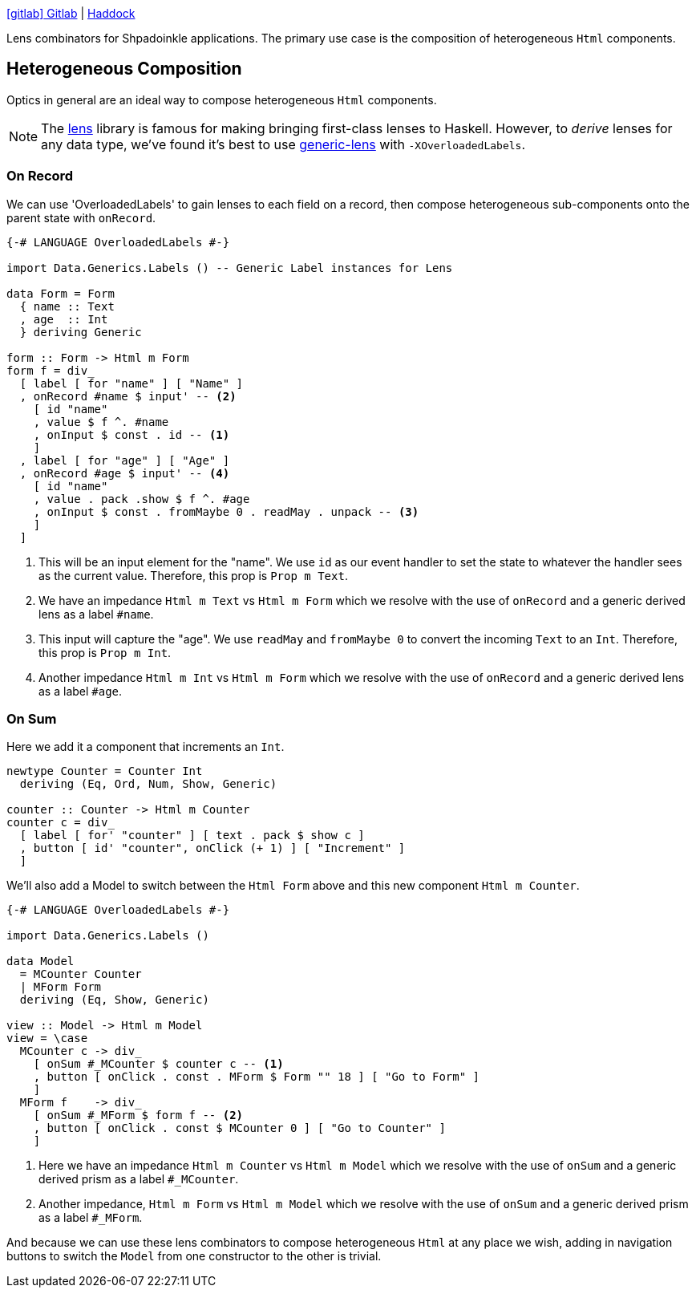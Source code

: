 :relfilesuffix: /
:relfileprefix: /
:haddock: https://shpadoinkle.org/
:gitlab: https://gitlab.com/platonic/shpadoinkle/-/tree/master/
:icons: font

{gitlab}lens[icon:gitlab[] Gitlab] | {haddock}lens[Haddock]

Lens combinators for Shpadoinkle applications. The primary use case is the composition of heterogeneous `Html` components.

== Heterogeneous Composition

Optics in general are an ideal way to compose heterogeneous `Html` components.

NOTE: The https://hackage.haskell.org/package/lens[lens] library is famous for making bringing first-class lenses to Haskell. However, to _derive_ lenses for any data type, we've found it's best to use https://hackage.haskell.org/package/generic-lens[generic-lens] with `-XOverloadedLabels`.

=== On Record

We can use 'OverloadedLabels' to gain lenses to each field on a record, then compose
heterogeneous sub-components onto the parent state with `onRecord`.

[source,haskell]
----
{-# LANGUAGE OverloadedLabels #-}

import Data.Generics.Labels () -- Generic Label instances for Lens

data Form = Form
  { name :: Text
  , age  :: Int
  } deriving Generic

form :: Form -> Html m Form
form f = div_
  [ label [ for "name" ] [ "Name" ]
  , onRecord #name $ input' -- <2>
    [ id "name"
    , value $ f ^. #name
    , onInput $ const . id -- <1>
    ]
  , label [ for "age" ] [ "Age" ]
  , onRecord #age $ input' -- <4>
    [ id "name"
    , value . pack .show $ f ^. #age
    , onInput $ const . fromMaybe 0 . readMay . unpack -- <3>
    ]
  ]
----

<1> This will be an input element for the "name". We use `id` as our event handler to set the state to whatever the handler sees as the current value. Therefore, this prop is `Prop m Text`.
<2> We have an impedance `Html m Text` vs `Html m Form` which we resolve with the use of `onRecord` and a generic derived lens as a label `#name`.
<3> This input will capture the "age". We use `readMay` and `fromMaybe 0` to convert the incoming `Text` to an `Int`. Therefore, this prop is `Prop m Int`.
<4> Another impedance `Html m Int` vs `Html m Form` which we resolve with the use of `onRecord` and a generic derived lens as a label `#age`.

=== On Sum

Here we add it a component that increments an `Int`.

[source,haskell]
----
newtype Counter = Counter Int
  deriving (Eq, Ord, Num, Show, Generic)

counter :: Counter -> Html m Counter
counter c = div_
  [ label [ for' "counter" ] [ text . pack $ show c ]
  , button [ id' "counter", onClick (+ 1) ] [ "Increment" ]
  ]
----

We'll also add a Model to switch between the `Html Form` above and this new component `Html m Counter`.

[source,haskell]
----
{-# LANGUAGE OverloadedLabels #-}

import Data.Generics.Labels ()

data Model
  = MCounter Counter
  | MForm Form
  deriving (Eq, Show, Generic)

view :: Model -> Html m Model
view = \case
  MCounter c -> div_
    [ onSum #_MCounter $ counter c -- <1>
    , button [ onClick . const . MForm $ Form "" 18 ] [ "Go to Form" ]
    ]
  MForm f    -> div_
    [ onSum #_MForm $ form f -- <2>
    , button [ onClick . const $ MCounter 0 ] [ "Go to Counter" ]
    ]
----

<1> Here we have an impedance `Html m Counter` vs `Html m Model` which we resolve with the use of `onSum` and a generic derived prism as a label `#_MCounter`.
<2> Another impedance, `Html m Form` vs `Html m Model` which we resolve with the use of `onSum` and a generic derived prism as a label `#_MForm`.

And because we can use these lens combinators to compose heterogeneous `Html` at any place we wish, adding in
navigation buttons to switch the `Model` from one constructor to the other is trivial.
